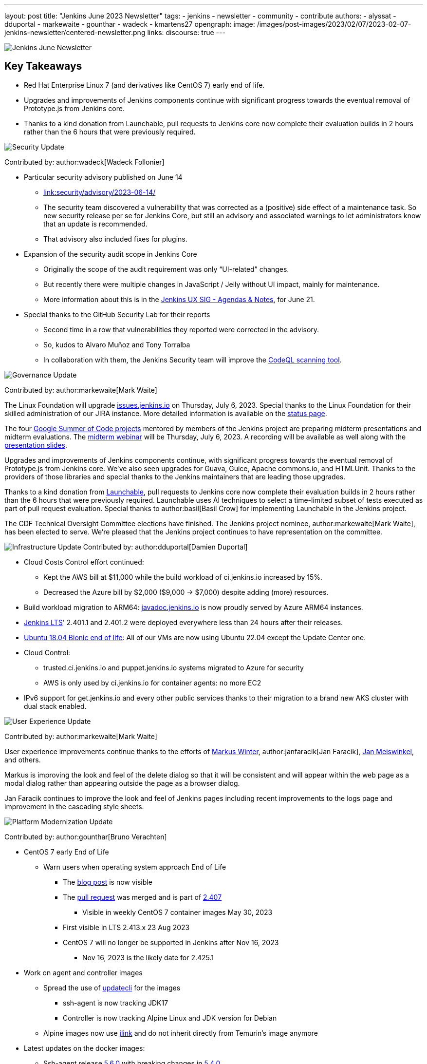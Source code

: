 ---
layout: post
title: "Jenkins June 2023 Newsletter"
tags:
- jenkins
- newsletter
- community
- contribute
authors:
- alyssat
- dduportal
- markewaite
- gounthar
- wadeck
- kmartens27
opengraph:
  image: /images/post-images/2023/02/07/2023-02-07-jenkins-newsletter/centered-newsletter.png
links:
discourse: true
---

image:/images/post-images/2023/02/07/2023-02-07-jenkins-newsletter/centered-newsletter.png[Jenkins June Newsletter]

== Key Takeaways

* Red Hat Enterprise Linux 7 (and derivatives like CentOS 7) early end of life.
* Upgrades and improvements of Jenkins components continue with significant progress towards the eventual removal of Prototype.js from Jenkins core.
* Thanks to a kind donation from Launchable, pull requests to Jenkins core now complete their evaluation builds in 2 hours rather than the 6 hours that were previously required.

[[security-fixes]]
image:/images/post-images/2023/01/12/jenkins-newsletter/security.png[Security Update]

Contributed by: author:wadeck[Wadeck Follonier]

* Particular security advisory published on June 14
** link:/security/advisory/2023-06-14/[link:security/advisory/2023-06-14/]
** The security team discovered a vulnerability that was corrected as a (positive) side effect of a maintenance task.
So new security release per se for Jenkins Core, but still an advisory and associated warnings to let administrators know that an update is recommended.
** That advisory also included fixes for plugins.
* Expansion of the security audit scope in Jenkins Core
** Originally the scope of the audit requirement was only “UI-related” changes.
** But recently there were multiple changes in JavaScript / Jelly without UI impact, mainly for maintenance.
** More information about this is in the link:https://docs.google.com/document/d/1QttPwdimNP_120JukigKsRuBvMr34KZhVfsbgq1HFLM[Jenkins UX SIG - Agendas & Notes], for June 21.
* Special thanks to the GitHub Security Lab for their reports
** Second time in a row that vulnerabilities they reported were corrected in the advisory.
** So, kudos to Alvaro Muñoz and Tony Torralba
** In collaboration with them, the Jenkins Security team will improve the link:blog/2020/11/04/codeql/[CodeQL scanning tool].


[[Governance]]
image:/images/post-images/2023/01/12/jenkins-newsletter/governance.png[Governance Update]

Contributed by: author:markewaite[Mark Waite]

The Linux Foundation will upgrade link:https://issues.jenkins.io[issues.jenkins.io] on Thursday, July 6, 2023. Special thanks to the Linux Foundation for their skilled administration of our JIRA instance.
More detailed information is available on the link:https://status.jenkins.io/issues/2023-07-06-jira-outage/[status page].

The four link:/projects/gsoc/#gsoc-2023[Google Summer of Code projects] mentored by members of the Jenkins project are preparing midterm presentations and midterm evaluations.
The link:https://www.meetup.com/jenkins-online-meetup/events/294355266/[midterm webinar] will be Thursday, July 6, 2023. A recording will be available as well along with the link:https://docs.google.com/presentation/d/1kfGd0IB2PWp_yzSDFk5ClY00qZGreGjirtqL7-SZ1js/edit?usp=sharing[presentation slides].

Upgrades and improvements of Jenkins components continue, with significant progress towards the eventual removal of Prototype.js from Jenkins core. We’ve also seen upgrades for Guava, Guice, Apache commons.io, and HTMLUnit. Thanks to the providers of those libraries and special thanks to the Jenkins maintainers that are leading those upgrades.

Thanks to a kind donation from https://www.launchableinc.com/[Launchable], pull requests to Jenkins core now complete their evaluation builds in 2 hours rather than the 6 hours that were previously required.
Launchable uses AI techniques to select a time-limited subset of tests executed as part of pull request evaluation.
Special thanks to author:basil[Basil Crow] for implementing Launchable in the Jenkins project.

The CDF Technical Oversight Committee elections have finished.
The Jenkins project nominee, author:markewaite[Mark Waite], has been elected to serve.
We’re pleased that the Jenkins project continues to have representation on the committee.


[[infrastructure]]
image:/images/post-images/2023/01/12/jenkins-newsletter/infrastructure.png[Infrastructure Update]
Contributed by: author:dduportal[Damien Duportal]

* Cloud Costs Control effort continued:
** Kept the AWS bill at $11,000 while the build workload of ci.jenkins.io increased by 15%.
** Decreased the Azure bill by $2,000 ($9,000 -> $7,000) despite adding (more) resources.
* Build workload migration to ARM64: link:https://javadoc.jenkins.io[javadoc.jenkins.io] is now proudly served by Azure ARM64 instances.
* link:/changelog-stable/[Jenkins LTS]' 2.401.1 and 2.401.2 were deployed everywhere less than 24 hours after their releases.
* link:https://ubuntu.com/blog/ubuntu-18-04-eol-for-devices[Ubuntu 18.04 Bionic end of life]: All of our VMs are now using Ubuntu 22.04 except the Update Center one.
* Cloud Control:
** trusted.ci.jenkins.io and puppet.jenkins.io systems migrated to Azure for security
** AWS is only used by ci.jenkins.io for container agents: no more EC2
* IPv6 support for get.jenkins.io and every other public services thanks to their migration to a brand new AKS cluster with dual stack enabled.


[[modern-ui]]
image:/images/post-images/2023/01/12/jenkins-newsletter/ui_ux.png[User Experience Update]

Contributed by: author:markewaite[Mark Waite]

User experience improvements continue thanks to the efforts of link:https://github.com/mawinter69[Markus Winter], author:janfaracik[Jan Faracik], link:https://github.com/jenkinsci/jenkins/pulls/meiswjn[Jan Meiswinkel], and others.

Markus is improving the look and feel of the delete dialog so that it will be consistent and will appear within the web page as a modal dialog rather than appearing outside the page as a browser dialog.

Jan Faracik continues to improve the look and feel of Jenkins pages including recent improvements to the logs page and improvement in the cascading style sheets.


[[platform]]
image:/images/post-images/2023/01/12/jenkins-newsletter/platform-modernization.png[Platform Modernization Update]

Contributed by: author:gounthar[Bruno Verachten]

* CentOS 7 early End of Life
** Warn users when operating system approach End of Life
*** The link:blog/2023/05/30/operating-system-end-of-life/[blog post] is now visible
*** The link:https://github.com/jenkinsci/jenkins/pull/7913[pull request] was merged and is part of link:/changelog/#v2.407[2.407]
**** Visible in weekly CentOS 7 container images May 30, 2023
*** First visible in LTS 2.413.x 23 Aug 2023
*** CentOS 7 will no longer be supported in Jenkins after Nov 16, 2023
**** Nov 16, 2023 is the likely date for 2.425.1
* Work on agent and controller images
** Spread the use of link:https://www.updatecli.io/[updatecli] for the images
*** ssh-agent is now tracking JDK17
*** Controller is now tracking Alpine Linux and JDK version for Debian
** Alpine images now use link:https://docs.oracle.com/en/java/javase/11/tools/jlink.html#GUID-CECAC52B-CFEE-46CB-8166-F17A8E9280E9[jlink] and do not inherit directly from Temurin’s image anymore
* Latest updates on the docker images:
** Ssh-agent release link:https://github.com/jenkinsci/docker-ssh-agent/releases/tag/5.6.0[5.6.0] with breaking changes in link:https://github.com/jenkinsci/docker-ssh-agent/releases/tag/5.4.0[5.4.0]
** Now tracks the JDK versions.
*** Bump debian from link:https://hub.docker.com/layers/library/debian/bullseye-20230522/images/sha256-1bf0e24813ee8306c3fba1fe074793eb91c15ee580b61fff7f3f41662bc0031d?context=explore to link:https://hub.docker.com/layers/library/debian/bullseye-20230612/images/sha256-1e8185ca8683c04e6c23cc7bb21b564d54faeb7e20852a6068c85cbdd7bac531?context=explore[bullseye-20230612]
*** Pins Alpine version to link:https://github.com/jenkinsci/docker-ssh-agent/pull/252[3.17.3]
*** link:https://github.com/jenkinsci/docker-ssh-agent/pull/251[Tracks] alpine linux base version
*** Bump Alpine Linux Version to link:https://github.com/jenkinsci/docker-ssh-agent/pull/258[3.18.2]
*** Bump Git version on Windows to 2.41.0.windows.1
** Docker-agent release link:https://github.com/jenkinsci/docker-agent/releases/tag/3131.vf2b_b_798b_ce99-2[3131.vf2b_b_798b_ce99-2]
*** link:https://github.com/jenkinsci/docker-agent/pull/437[Bump] debian from bullseye-20230502 to bullseye-20230612
*** link:https://github.com/jenkinsci/docker-agent/pull/439[Bump] archlinux from base-20230430.0.146624 to base-20230611.0.157136
*** link:https://github.com/jenkinsci/docker-agent/pull/434[Bump] Alpine Linux Version to 3.18.2
*** link:https://github.com/jenkinsci/docker-agent/pull/435[Bump] the Jenkins remoting version to 3131.vf2b_b_798b_ce99
** Docker inbound agent: link:https://github.com/jenkinsci/docker-inbound-agent/releases/tag/3131.vf2b_b_798b_ce99-2[3131.vf2b_b_798b_ce99-2]
*** link:https://github.com/jenkinsci/docker-inbound-agent/pull/359[Bump] the parent image jenkins/agent version to 3131.vf2b_b_798b_ce99-2
** Docker controller link:https://github.com/jenkinsci/docker/releases/tag/2.411[2.411]
*** Update to Jenkins 2.411
*** Add link:https://github.com/jenkinsci/docker/pull/1647[more details] to the security policy
*** link:https://github.com/jenkinsci/docker/pull/1655[Pins] JDK versions for Debian
*** Windows: link:https://github.com/jenkinsci/docker/pull/1656[update] default jenkins version to 2.410
*** link:https://github.com/jenkinsci/docker/pull/1653[Pins] Alpine version to 3.18.0
*** Bump debian from bullseye-20230522 to bullseye-20230612
* Docker Hub stats
** Monthly exports are link:https://docs.google.com/spreadsheets/d/1NfGpKDXaRQh1DRD64CG1fY6CoIG9D--H8Ft01VhfzRQ/edit#gid=256200265[shared on a spreadsheet]
** ArchLinux is not used much (3 image pulls in March), so it’s not deprecated, but we could consider it dead
* Work in progress
** Availability of the Windows image for the controller
*** The latest Windows version is now 2.410 (weekly release from last week)
*** Next step would be to have the right tag and image for Windows (2.412 and LTS) controller images


[[documentation]]
image:/images/post-images/2023/02/07/2023-02-07-jenkins-newsletter/documentation.png[Documentation Update]
Contributed by: author:markewaite[Mark Waite]

During the month of June, three blog posts were published on the Jenkins blog.
This included the link:blog/2023/06/20/jenkins-may-newsletter/[May newsletter], an link:blog/2023/06/22/mirrors-jenkins-new-IP/[update announcement for Jenkins mirrors], and instructions on link:blog/2023/06/20/remove-outdated-plugins-while-using-docker/[removing deprecated plugins from Jenkins when using Docker].

The documentation has also started to transition to using Java 17 in the installation documentation for various platforms.
The link:doc/book/installing/linux/[Linux installation documentation] has been updated accordingly and includes a note regarding the Debian 12 release (as it does not deliver OpenJDK 11).
This note will be present on any page that is part of the transition so that users are aware of the updates.

As always, we appreciate all the documentation contributions from new and existing users.
Thank you for your work and dedication to the open source community!
